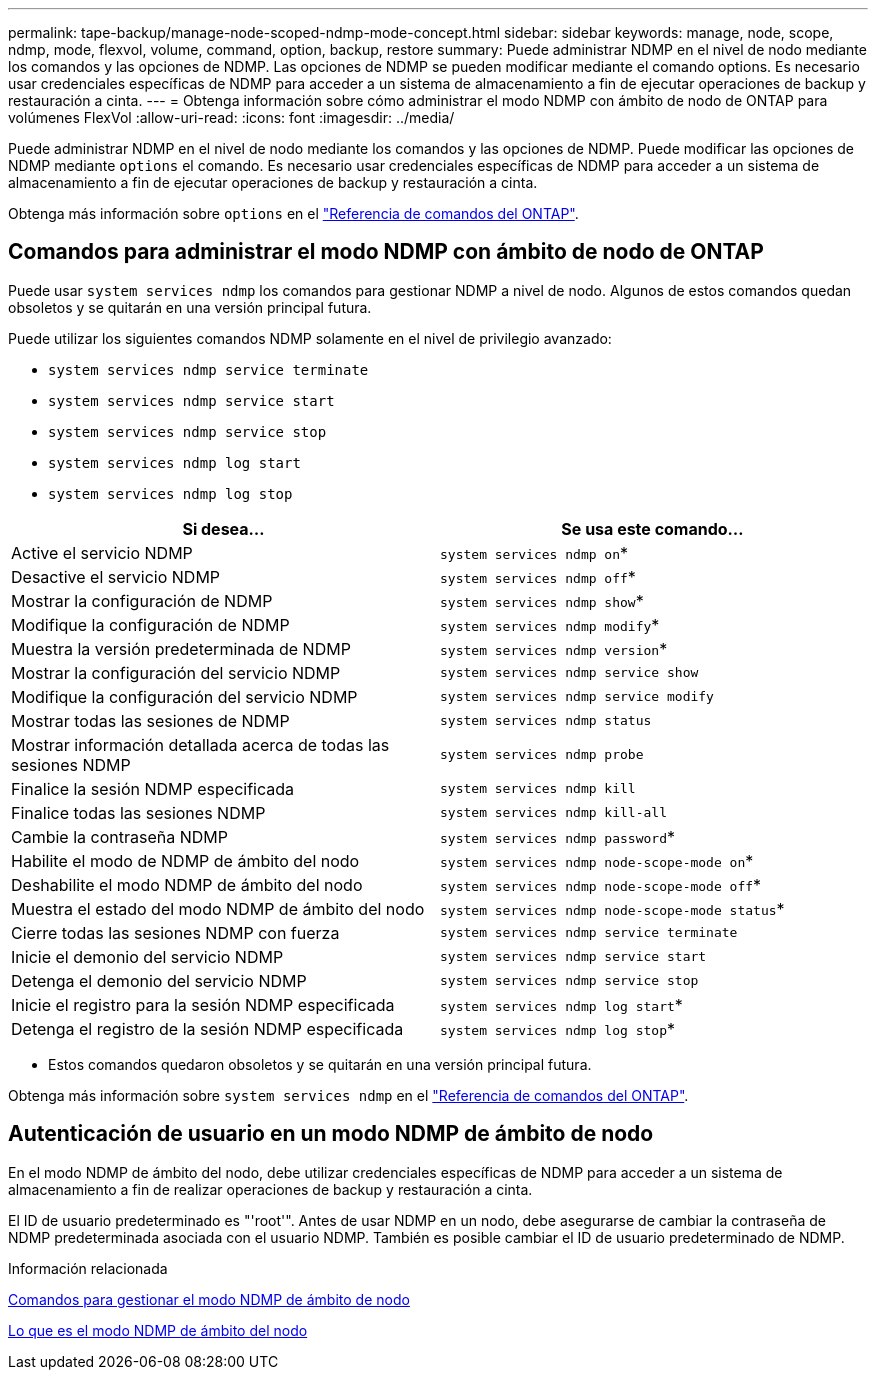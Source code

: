 ---
permalink: tape-backup/manage-node-scoped-ndmp-mode-concept.html 
sidebar: sidebar 
keywords: manage, node, scope, ndmp, mode, flexvol, volume, command, option, backup, restore 
summary: Puede administrar NDMP en el nivel de nodo mediante los comandos y las opciones de NDMP. Las opciones de NDMP se pueden modificar mediante el comando options. Es necesario usar credenciales específicas de NDMP para acceder a un sistema de almacenamiento a fin de ejecutar operaciones de backup y restauración a cinta. 
---
= Obtenga información sobre cómo administrar el modo NDMP con ámbito de nodo de ONTAP para volúmenes FlexVol
:allow-uri-read: 
:icons: font
:imagesdir: ../media/


[role="lead"]
Puede administrar NDMP en el nivel de nodo mediante los comandos y las opciones de NDMP. Puede modificar las opciones de NDMP mediante `options` el comando. Es necesario usar credenciales específicas de NDMP para acceder a un sistema de almacenamiento a fin de ejecutar operaciones de backup y restauración a cinta.

Obtenga más información sobre `options` en el link:https://docs.netapp.com/us-en/ontap-cli/search.html?q=options["Referencia de comandos del ONTAP"^].



== Comandos para administrar el modo NDMP con ámbito de nodo de ONTAP

Puede usar `system services ndmp` los comandos para gestionar NDMP a nivel de nodo. Algunos de estos comandos quedan obsoletos y se quitarán en una versión principal futura.

Puede utilizar los siguientes comandos NDMP solamente en el nivel de privilegio avanzado:

* `system services ndmp service terminate`
* `system services ndmp service start`
* `system services ndmp service stop`
* `system services ndmp log start`
* `system services ndmp log stop`


|===
| Si desea... | Se usa este comando... 


 a| 
Active el servicio NDMP
 a| 
`system services ndmp on`*



 a| 
Desactive el servicio NDMP
 a| 
`system services ndmp off`*



 a| 
Mostrar la configuración de NDMP
 a| 
`system services ndmp show`*



 a| 
Modifique la configuración de NDMP
 a| 
`system services ndmp modify`*



 a| 
Muestra la versión predeterminada de NDMP
 a| 
`system services ndmp version`*



 a| 
Mostrar la configuración del servicio NDMP
 a| 
`system services ndmp service show`



 a| 
Modifique la configuración del servicio NDMP
 a| 
`system services ndmp service modify`



 a| 
Mostrar todas las sesiones de NDMP
 a| 
`system services ndmp status`



 a| 
Mostrar información detallada acerca de todas las sesiones NDMP
 a| 
`system services ndmp probe`



 a| 
Finalice la sesión NDMP especificada
 a| 
`system services ndmp kill`



 a| 
Finalice todas las sesiones NDMP
 a| 
`system services ndmp kill-all`



 a| 
Cambie la contraseña NDMP
 a| 
`system services ndmp password`*



 a| 
Habilite el modo de NDMP de ámbito del nodo
 a| 
`system services ndmp node-scope-mode on`*



 a| 
Deshabilite el modo NDMP de ámbito del nodo
 a| 
`system services ndmp node-scope-mode off`*



 a| 
Muestra el estado del modo NDMP de ámbito del nodo
 a| 
`system services ndmp node-scope-mode status`*



 a| 
Cierre todas las sesiones NDMP con fuerza
 a| 
`system services ndmp service terminate`



 a| 
Inicie el demonio del servicio NDMP
 a| 
`system services ndmp service start`



 a| 
Detenga el demonio del servicio NDMP
 a| 
`system services ndmp service stop`



 a| 
Inicie el registro para la sesión NDMP especificada
 a| 
`system services ndmp log start`*



 a| 
Detenga el registro de la sesión NDMP especificada
 a| 
`system services ndmp log stop`*

|===
* Estos comandos quedaron obsoletos y se quitarán en una versión principal futura.


Obtenga más información sobre `system services ndmp` en el link:https://docs.netapp.com/us-en/ontap-cli/search.html?q=system+services+ndmp["Referencia de comandos del ONTAP"^].



== Autenticación de usuario en un modo NDMP de ámbito de nodo

En el modo NDMP de ámbito del nodo, debe utilizar credenciales específicas de NDMP para acceder a un sistema de almacenamiento a fin de realizar operaciones de backup y restauración a cinta.

El ID de usuario predeterminado es "'root'". Antes de usar NDMP en un nodo, debe asegurarse de cambiar la contraseña de NDMP predeterminada asociada con el usuario NDMP. También es posible cambiar el ID de usuario predeterminado de NDMP.

.Información relacionada
xref:commands-manage-node-scoped-ndmp-reference.adoc[Comandos para gestionar el modo NDMP de ámbito de nodo]

xref:node-scoped-ndmp-mode-concept.adoc[Lo que es el modo NDMP de ámbito del nodo]
